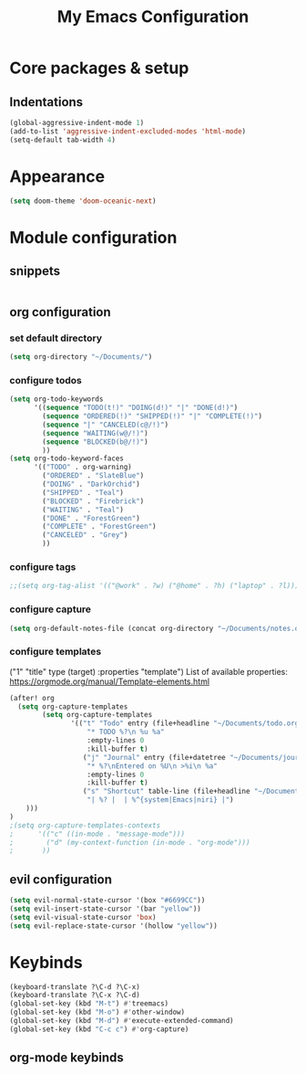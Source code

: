 #+title: My Emacs Configuration
#+options: num:nil
#+tags: config
#+todo: TODO DONE
#+tags: { FIX(f) }
* Core packages & setup
** Indentations
#+BEGIN_SRC emacs-lisp
(global-aggressive-indent-mode 1)
(add-to-list 'aggressive-indent-excluded-modes 'html-mode)
(setq-default tab-width 4)
#+END_SRC
* Appearance
#+BEGIN_SRC emacs-lisp
(setq doom-theme 'doom-oceanic-next)
#+END_SRC
* Module configuration
** snippets
#+begin_src emacs-lisp
#+end_src
** org configuration
*** set default directory
#+BEGIN_SRC emacs-lisp
(setq org-directory "~/Documents/")
#+END_SRC
*** configure todos
#+BEGIN_SRC emacs-lisp
(setq org-todo-keywords
      '((sequence "TODO(t!)" "DOING(d!)" "|" "DONE(d!)")
        (sequence "ORDERED(!)" "SHIPPED(!)" "|" "COMPLETE(!)")
        (sequence "|" "CANCELED(c@/!)")
        (sequence "WAITING(w@/!)")
        (sequence "BLOCKED(b@/!)")
        ))
(setq org-todo-keyword-faces
      '(("TODO" . org-warning)
        ("ORDERED" . "SlateBlue")
        ("DOING" . "DarkOrchid")
        ("SHIPPED" . "Teal")
        ("BLOCKED" . "Firebrick")
        ("WAITING" . "Teal")
        ("DONE" . "ForestGreen")
        ("COMPLETE" . "ForestGreen")
        ("CANCELED" . "Grey")
        ))
#+END_SRC
*** configure tags
#+begin_src emacs-lisp
;;(setq org-tag-alist '(("@work" . ?w) ("@home" . ?h) ("laptop" . ?l)))
#+end_src
*** configure capture
#+BEGIN_SRC emacs-lisp
(setq org-default-notes-file (concat org-directory "~/Documents/notes.org"))
#+END_SRC
*** configure templates
("1" "title" type (target) :properties "template")
List of available properties: https://orgmode.org/manual/Template-elements.html
#+BEGIN_SRC emacs-lisp
(after! org
  (setq org-capture-templates
        (setq org-capture-templates
               '(("t" "Todo" entry (file+headline "~/Documents/todo.org" "Tasks")
                   "* TODO %?\n %u %a"
                   :empty-lines 0
                   :kill-buffer t)
                  ("j" "Journal" entry (file+datetree "~/Documents/journal.org")
                   "* %?\nEntered on %U\n >%i\n %a"
                   :empty-lines 0
                   :kill-buffer t)
                  ("s" "Shortcut" table-line (file+headline "~/Documents/ref-tables.org" "keybinds")
                   "| %? |  | %^{system|Emacs|niri} |")
    )))
)
;(setq org-capture-templates-contexts
;      '(("c" ((in-mode . "message-mode")))
;        ("d" (my-context-function (in-mode . "org-mode")))
;       ))
#+END_SRC
** evil configuration
#+BEGIN_SRC emacs-lisp
(setq evil-normal-state-cursor '(box "#6699CC"))
(setq evil-insert-state-cursor '(bar "yellow"))
(setq evil-visual-state-cursor 'box)
(setq evil-replace-state-cursor '(hollow "yellow"))
#+END_SRC
* Keybinds
#+BEGIN_SRC emacs-lisp
(keyboard-translate ?\C-d ?\C-x)
(keyboard-translate ?\C-x ?\C-d)
(global-set-key (kbd "M-t") #'treemacs)
(global-set-key (kbd "M-o") #'other-window)
(global-set-key (kbd "M-d") #'execute-extended-command)
(global-set-key (kbd "C-c c") #'org-capture)
#+END_SRC
** org-mode keybinds
